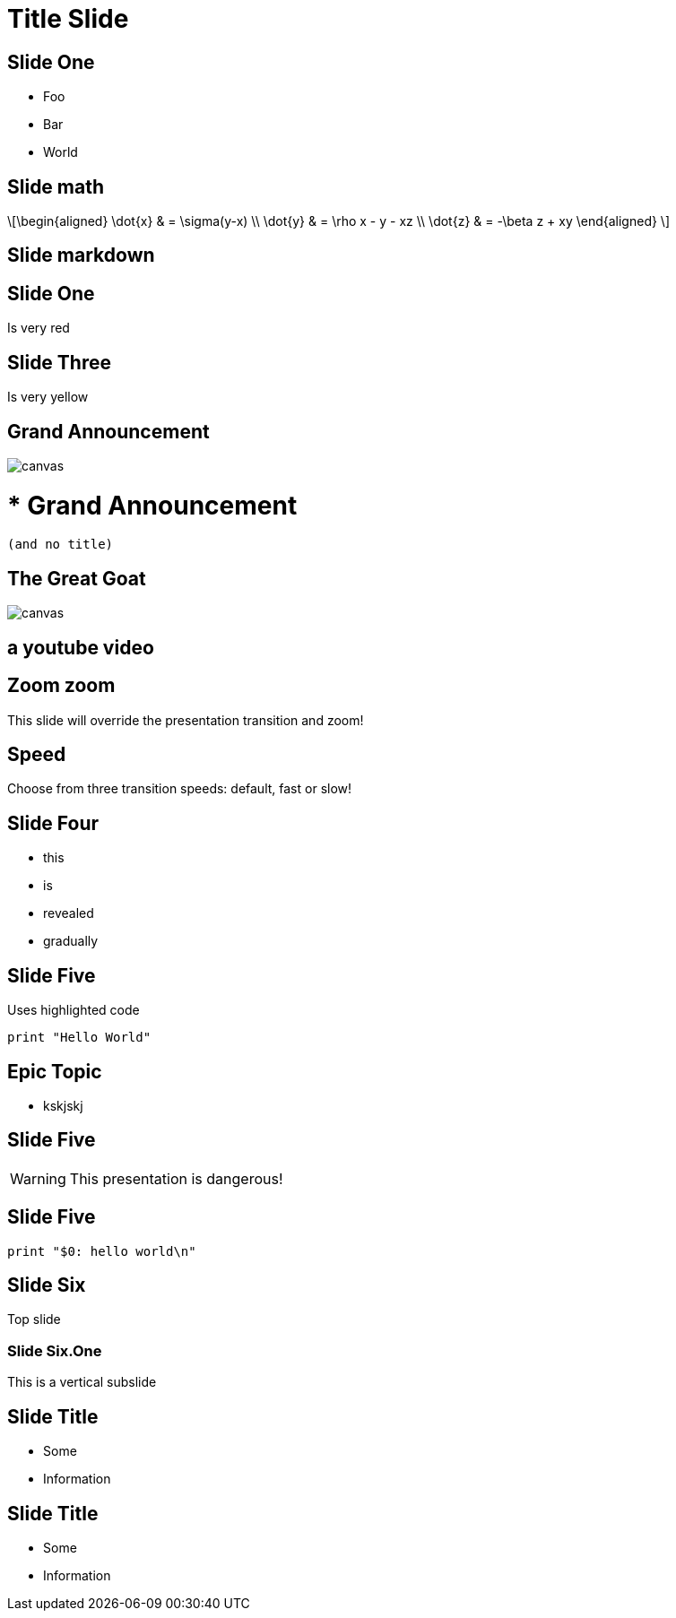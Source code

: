 = Title Slide
:customcss: my-css.css
:source-highlighter: highlightjs
:icons: font
:imagesdir: assets
:revealjs_theme: solarized
:revealjs_slideNumber: h.v
:revealjs_fragments: true
:revealjs_fragmentInURL: true
:revealjs_history: true
:highlightjs-theme: node_modules/highlight.js/styles/github.css
:revealjs_plugin_math: enabled
:revealjs_plugin_highlight: enabled
// must be enabled manually (tp)
:revealjs_plugin_markdown: disabled
:revealjs_plugin_multiplex: enabled
:revealjs_plugin_pdf: enabled
:revealjs_plugins: reveal-plugins.js
:revealjs_plugins_configuration: reveal-plugins-config.js

== Slide One

* Foo
* Bar
* World

== Slide math

\[\begin{aligned}
					\dot{x} &amp; = \sigma(y-x) \\
					\dot{y} &amp; = \rho x - y - xz \\
					\dot{z} &amp; = -\beta z + xy
\end{aligned} \]

== Slide markdown

// https://github.com/hakimel/reveal.js/
++++
<section data-markdown>
	<script type="text/template">
	<!-- .slide: data-background="#ff0000" -->
### Markdown content
* [test](https://github.com/hakimel/reveal.js/)
	</script>
</section>
++++

[.red.background]
== Slide One

Is very red

[background-color="yellow"]
== Slide Three

Is very yellow

[%notitle]
== Grand Announcement

image::cover.jpg[canvas,size=contain]

# * Grand Announcement (and no title)

[%notitle]
== The Great Goat

image::https://upload.wikimedia.org/wikipedia/commons/b/b2/Hausziege_04.jpg[canvas,size=contain]

[%notitle,background-iframe="https://www.youtube.com/embed/LaApqL4QjH8?rel=0&start=3&enablejsapi=1&autoplay=1&loop=1&controls=0&modestbranding=1"]
== a youtube video

[transition=zoom, %notitle]
== Zoom zoom

This slide will override the presentation transition and zoom!

[transition-speed=fast, %notitle]
== Speed

Choose from three transition speeds: default, fast or slow!

== Slide Four

[%step]
* this
* is
* revealed
* gradually



== Slide Five

Uses highlighted code

[source, python]
----
print "Hello World"
----

[state=topic]
== Epic Topic

* kskjskj


== Slide Five

WARNING: This presentation is dangerous!


== Slide Five

[source,perl]
----
print "$0: hello world\n"
----

== Slide Six

Top slide

=== Slide Six.One

This is a vertical subslide

[.important-text]
== Slide Title

* Some
* Information

[role="important-text"]
== Slide Title

* Some
* Information


